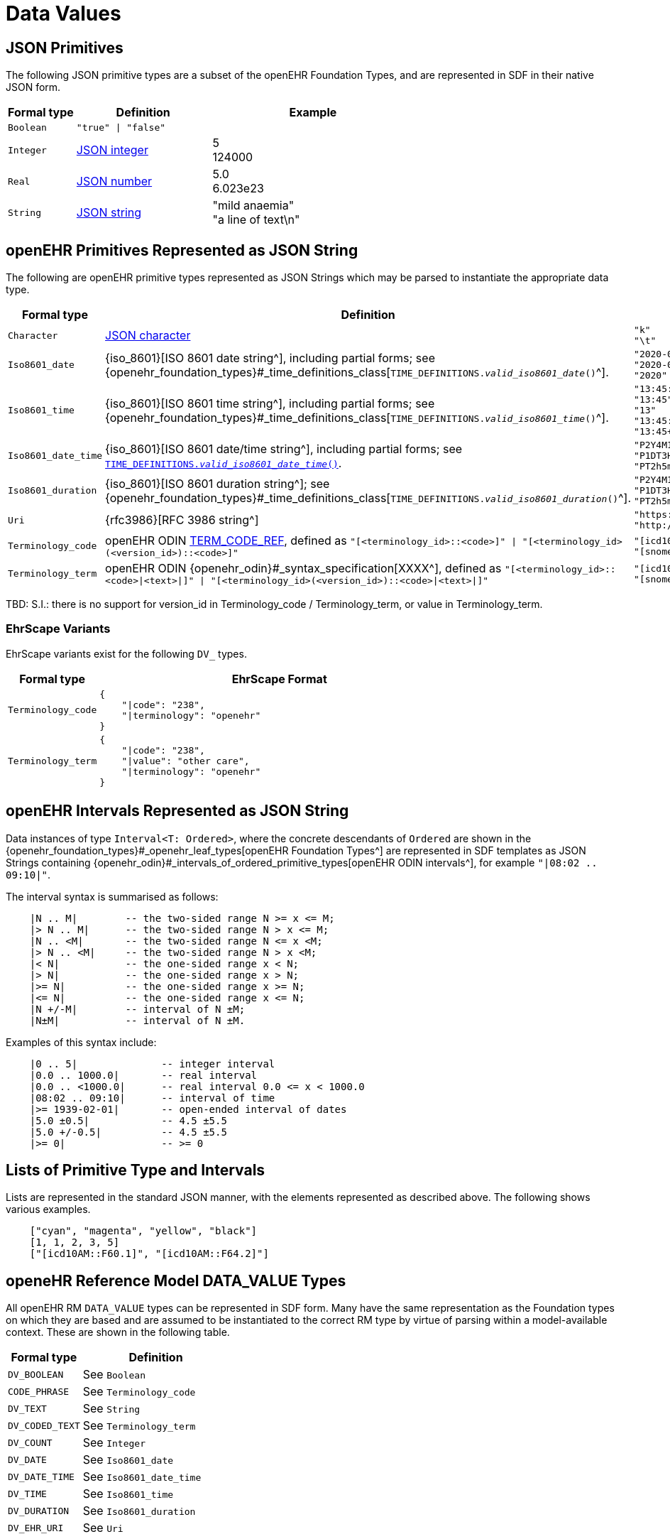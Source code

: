 = Data Values

== JSON Primitives

The following JSON primitive types are a subset of the openEHR Foundation Types, and are represented in SDF in their native JSON form.

[cols="1,2,3", options="header"]
|===
|Formal type|Definition|Example

|`Boolean`
|`"true" \| "false"`
|

|`Integer`
|<<JSON Syntax Elements,JSON integer>>
|5 +
 124000 +

|`Real`
|<<JSON Syntax Elements,JSON number>>
|5.0 +
 6.023e23 +

|`String`
|<<JSON Syntax Elements,JSON string>>
|"mild anaemia" +
 "a line of text\n"

|===

== openEHR Primitives Represented as JSON String

The following are openEHR primitive types represented as JSON Strings which may be parsed to instantiate the appropriate data type.

[cols="1,4,3", options="header"]
|===
|Formal type|Definition|Example

|`Character`
|<<JSON Syntax Elements,JSON character>>
a|
----
"k"
"\t"
----

|`Iso8601_date`
|{iso_8601}[ISO 8601 date string^], including partial forms; see {openehr_foundation_types}#_time_definitions_class[`TIME_DEFINITIONS.__valid_iso8601_date__()`^].
a|
----
"2020-04-01"
"2020-04"
"2020"
----

|`Iso8601_time`
|{iso_8601}[ISO 8601 time string^], including partial forms; see {openehr_foundation_types}#_time_definitions_class[`TIME_DEFINITIONS.__valid_iso8601_time__()`^].
a|
----
"13:45:00"
"13:45"
"13"
"13:45:00.722+03:00"
"13:45+03:00"
----

|`Iso8601_date_time`
|{iso_8601}[ISO 8601 date/time string^], including partial forms; see link:{openehr_foundation_types}#_time_definitions_class[`TIME_DEFINITIONS.__valid_iso8601_date_time__()`^].
a|
----
"P2Y4M10D"
"P1DT3H"
"PT2h5m0s"
----

|`Iso8601_duration`
|{iso_8601}[ISO 8601 duration string^]; see {openehr_foundation_types}#_time_definitions_class[`TIME_DEFINITIONS.__valid_iso8601_duration__()`^].
a|
----
"P2Y4M10D"
"P1DT3H"
"PT2h5m0s"
----

|`Uri`
|{rfc3986}[RFC 3986 string^]
a|
----
"https://www.openEHR.org"
"http://snomed.info"
----

|`Terminology_code`
|openEHR ODIN link:{openehr_odin}#_syntax_specification[TERM_CODE_REF^], defined as `"[<terminology_id>::<code>]" \| "[<terminology_id>(<version_id>)::<code>]"`
a|
----
"[icd10AM::F60.1]"
"[snomed_ct(2020_06_01)::3415004]"
----

|`Terminology_term`
|openEHR ODIN {openehr_odin}#_syntax_specification[XXXX^], defined as `"[<terminology_id>::<code>\|<text>\|]" \| "[<terminology_id>(<version_id>)::<code>\|<text>\|]"`
a|
----
"[icd10AM::F60.1\|Schizoid personality disorder\|]"
"[snomed_ct(2020_06_01)::3415004\|cyanosis\|]"
----

|===

[.tbd]
TBD: S.I.: there is no support for version_id in Terminology_code / Terminology_term, or value in Terminology_term.

=== EhrScape Variants

EhrScape variants exist for the following `DV_` types.

[cols="1,4", options="header"]
|===
|Formal type|EhrScape Format

|`Terminology_code`
a|
[source,json]
----
{
    "\|code": "238",
    "\|terminology": "openehr"
}
----

|`Terminology_term`
a|
[source,json]
----
{
    "\|code": "238",
    "\|value": "other care",
    "\|terminology": "openehr"
}
----

|===

== openEHR Intervals Represented as JSON String

Data instances of type `Interval<T: Ordered>`, where the concrete descendants of `Ordered` are shown in the {openehr_foundation_types}#_openehr_leaf_types[openEHR Foundation Types^] are represented in SDF templates as JSON Strings containing {openehr_odin}#_intervals_of_ordered_primitive_types[openEHR ODIN intervals^], for example `"|08:02 .. 09:10|"`.

The interval syntax is summarised as follows:

----
    |N .. M|        -- the two-sided range N >= x <= M;
    |> N .. M|      -- the two-sided range N > x <= M;
    |N .. <M|       -- the two-sided range N <= x <M;
    |> N .. <M|     -- the two-sided range N > x <M;
    |< N|           -- the one-sided range x < N;
    |> N|           -- the one-sided range x > N;
    |>= N|          -- the one-sided range x >= N;
    |<= N|          -- the one-sided range x <= N;
    |N +/-M|        -- interval of N ±M;
    |N±M|           -- interval of N ±M.
----

Examples of this syntax include:

----
    |0 .. 5|              -- integer interval
    |0.0 .. 1000.0|       -- real interval
    |0.0 .. <1000.0|      -- real interval 0.0 <= x < 1000.0
    |08:02 .. 09:10|      -- interval of time
    |>= 1939-02-01|       -- open-ended interval of dates
    |5.0 ±0.5|            -- 4.5 ±5.5
    |5.0 +/-0.5|          -- 4.5 ±5.5
    |>= 0|                -- >= 0
----

== Lists of Primitive Type and Intervals

Lists are represented in the standard JSON manner, with the elements represented as described above. The following shows various examples.

----
    ["cyan", "magenta", "yellow", "black"]
    [1, 1, 2, 3, 5]
    ["[icd10AM::F60.1]", "[icd10AM::F64.2]"]
----

== openeHR Reference Model DATA_VALUE Types

All openEHR RM `DATA_VALUE` types can be represented in SDF form. Many have the same representation as the Foundation types on which they are based and are assumed to be instantiated to the correct RM type by virtue of parsing within a model-available context. These are shown in the following table.

[cols="1,2", options="header"]
|===
|Formal type|Definition

|`DV_BOOLEAN`
|See `Boolean`

|`CODE_PHRASE`
|See `Terminology_code`

|`DV_TEXT`
|See `String`

|`DV_CODED_TEXT`
|See `Terminology_term`

|`DV_COUNT`
|See `Integer`

|`DV_DATE`
|See `Iso8601_date`

|`DV_DATE_TIME`
|See `Iso8601_date_time`

|`DV_TIME`
|See `Iso8601_time`

|`DV_DURATION`
|See `Iso8601_duration`

|`DV_EHR_URI`
|See `Uri`

|===

The `DATA_VALUE` types that have specific SDF syntax forms are shown in the following table.

[cols="1,2,2", options="header"]
|===
|Formal type|Definition|Example

|`DV_ORDINAL`
|`"<ordinal_value>\|<terminology_code>"` \| +
 `"<ordinal_value>\|<terminology_term>"`
|`"1\|[snomed_ct::313267000\|Stroke\|]"`

|`DV_SCALE`
|`"<scale_value>\|<terminology_code>"` \| +
 `"<scale_value>\|<terminology_term>"`
|`"1.5\|[snomed_ct::127840596\|minor difficulty\|]"`

|`DV_QUANTITY`
|`"<value>,<unit>"`
|`"78.500,kg"`

|`DV_PROPORTION`
|`"<numerator>/<denominator>;<proportion_kind>"` where is `<proportion_kind>` is `RATIO \| UNITARY \| PERCENT \| FRACTION \| INTEGER_FRACTION`
|`"25.3/100;PERCENT"`

|`DV_MULTIMEDIA`
|Standard JSON structure with compressed items internally
a|
[source,json]
----
{
    "integrityCheckAlgorithm": "[openehr_integrity_check_algorithms::SHA-1]",
    "mediaType": "IANA_media-types::text/plain",
    "compressionAlgorithm": "[openehr_compression_algorithms::other]",
    "uri": "file://test.ethercis.com/dir/file.jpg"
}
----

|`DV_PARSABLE`
|CHECK
|CHECK

|`DV_IDENTIFIER`
|Standard JSON
a|
[source,json]
----
{
    "id": "id1",
    "issuer": "issuer1",
    "assigner": "assigner1",
    "type": "PERSON"
}
----

|`DV_INTERVAL<T:DV_ORDERED>`
|CHECK
|CHECK

|===

=== EhrScape Variants

EhrScape variants exist for the following `DV_` types.

[cols="1,4", options="header"]
|===
|Formal type|EhrScape Format

|`DV_PARSABLE`
a|
[source,json]
----
{
    "\|value": "Hello world!",
    "\|formalism": "text/plain"
}
----

|`DV_MULTIMEDIA`
a|
[source,json]
----
{
    "\|integrityCheckAlgorithm": "[openehr_integrity_check_algorithms::SHA-1]",
    "\|mediaType": "IANA_media-types::text/plain",
    "\|compressionAlgorithm": "[openehr_compression_algorithms::other]",
    "\|uri": "file://test.ethercis.com/dir/file.jpg"
}
----

|`DV_IDENTIFIER`
a|
[source,json]
----
{
    "\|id": "id1",
    "\|issuer": "issuer1",
    "\|assigner": "assigner1",
    "\|type": "PERSON"
}
----

|===

